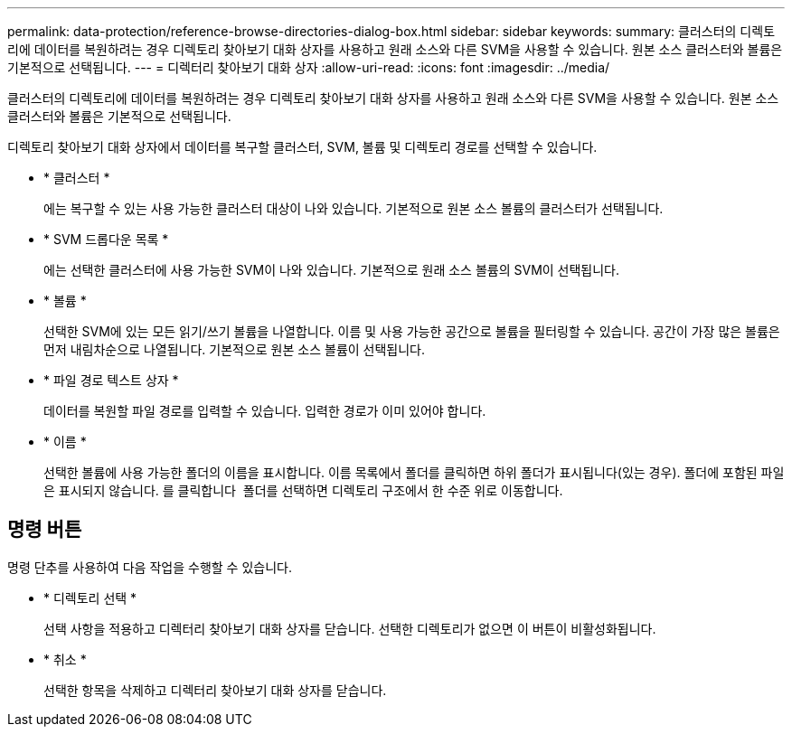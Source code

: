 ---
permalink: data-protection/reference-browse-directories-dialog-box.html 
sidebar: sidebar 
keywords:  
summary: 클러스터의 디렉토리에 데이터를 복원하려는 경우 디렉토리 찾아보기 대화 상자를 사용하고 원래 소스와 다른 SVM을 사용할 수 있습니다. 원본 소스 클러스터와 볼륨은 기본적으로 선택됩니다. 
---
= 디렉터리 찾아보기 대화 상자
:allow-uri-read: 
:icons: font
:imagesdir: ../media/


[role="lead"]
클러스터의 디렉토리에 데이터를 복원하려는 경우 디렉토리 찾아보기 대화 상자를 사용하고 원래 소스와 다른 SVM을 사용할 수 있습니다. 원본 소스 클러스터와 볼륨은 기본적으로 선택됩니다.

디렉토리 찾아보기 대화 상자에서 데이터를 복구할 클러스터, SVM, 볼륨 및 디렉토리 경로를 선택할 수 있습니다.

* * 클러스터 *
+
에는 복구할 수 있는 사용 가능한 클러스터 대상이 나와 있습니다. 기본적으로 원본 소스 볼륨의 클러스터가 선택됩니다.

* * SVM 드롭다운 목록 *
+
에는 선택한 클러스터에 사용 가능한 SVM이 나와 있습니다. 기본적으로 원래 소스 볼륨의 SVM이 선택됩니다.

* * 볼륨 *
+
선택한 SVM에 있는 모든 읽기/쓰기 볼륨을 나열합니다. 이름 및 사용 가능한 공간으로 볼륨을 필터링할 수 있습니다. 공간이 가장 많은 볼륨은 먼저 내림차순으로 나열됩니다. 기본적으로 원본 소스 볼륨이 선택됩니다.

* * 파일 경로 텍스트 상자 *
+
데이터를 복원할 파일 경로를 입력할 수 있습니다. 입력한 경로가 이미 있어야 합니다.

* * 이름 *
+
선택한 볼륨에 사용 가능한 폴더의 이름을 표시합니다. 이름 목록에서 폴더를 클릭하면 하위 폴더가 표시됩니다(있는 경우). 폴더에 포함된 파일은 표시되지 않습니다. 를 클릭합니다 image:../media/icon-upfolder.gif[""] 폴더를 선택하면 디렉토리 구조에서 한 수준 위로 이동합니다.





== 명령 버튼

명령 단추를 사용하여 다음 작업을 수행할 수 있습니다.

* * 디렉토리 선택 *
+
선택 사항을 적용하고 디렉터리 찾아보기 대화 상자를 닫습니다. 선택한 디렉토리가 없으면 이 버튼이 비활성화됩니다.

* * 취소 *
+
선택한 항목을 삭제하고 디렉터리 찾아보기 대화 상자를 닫습니다.


